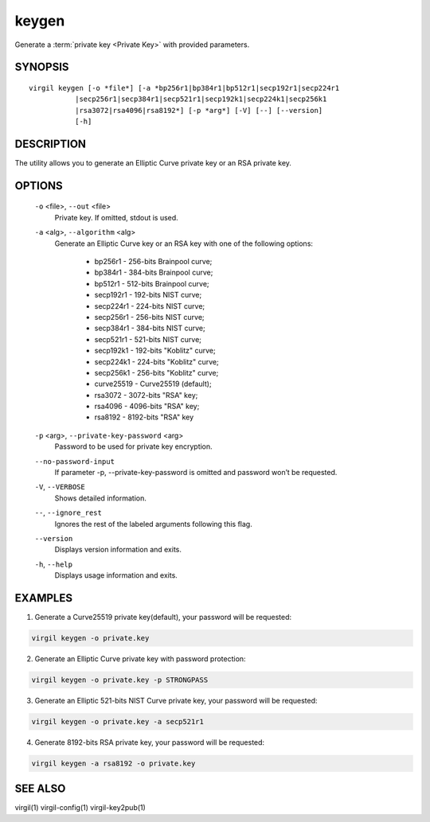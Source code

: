 ******
keygen
******

Generate a :term:`private key <Private Key>` with provided parameters.

========
SYNOPSIS
========

::

        virgil keygen [-o *file*] [-a *bp256r1|bp384r1|bp512r1|secp192r1|secp224r1
                   |secp256r1|secp384r1|secp521r1|secp192k1|secp224k1|secp256k1
                   |rsa3072|rsa4096|rsa8192*] [-p *arg*] [-V] [--] [--version]
                   [-h]

===========
DESCRIPTION
===========

The utility allows you to generate an Elliptic Curve private key or an RSA private key.

=======
OPTIONS
=======

  ``-o`` <file>,  ``--out`` <file>
    Private key. If omitted, stdout is used.

  ``-a`` <alg>,  ``--algorithm`` <alg>
    Generate an Elliptic Curve key or an RSA key with one of the following options:

      * bp256r1 - 256-bits Brainpool curve;

      * bp384r1 - 384-bits Brainpool curve;

      * bp512r1 - 512-bits Brainpool curve;

      * secp192r1 - 192-bits NIST curve;

      * secp224r1 - 224-bits NIST curve;

      * secp256r1 - 256-bits NIST curve;

      * secp384r1 - 384-bits NIST curve;

      * secp521r1 - 521-bits NIST curve;

      * secp192k1 - 192-bits "Koblitz" curve;

      * secp224k1 - 224-bits "Koblitz" curve;

      * secp256k1 - 256-bits "Koblitz" curve;

      * curve25519 - Curve25519 (default);

      * rsa3072 - 3072-bits "RSA" key;

      * rsa4096 - 4096-bits "RSA" key;

      * rsa8192 - 8192-bits "RSA" key

  ``-p`` <arg>,  ``--private-key-password`` <arg>
    Password to be used for private key encryption.

  ``--no-password-input``
    If parameter -p, --private-key-password is omitted and password won’t be requested.

  ``-V``,  ``--VERBOSE``
    Shows detailed information.

  ``--``,  ``--ignore_rest``
    Ignores the rest of the labeled arguments following this flag.

  ``--version``
    Displays version information and exits.

  ``-h``,  ``--help``
    Displays usage information and exits.

========
EXAMPLES
========

1.  Generate a Curve25519 private key(default), your password will be requested:

.. code::

        virgil keygen -o private.key

2.  Generate an Elliptic Curve private key with password protection:

.. code::

        virgil keygen -o private.key -p STRONGPASS

3.  Generate an Elliptic 521-bits NIST Curve private key, your password will be requested:

.. code::

        virgil keygen -o private.key -a secp521r1

4.  Generate 8192-bits RSA private key, your password will be requested:

.. code::

        virgil keygen -a rsa8192 -o private.key

========
SEE ALSO
========

virgil(1)
virgil-config(1)
virgil-key2pub(1)
